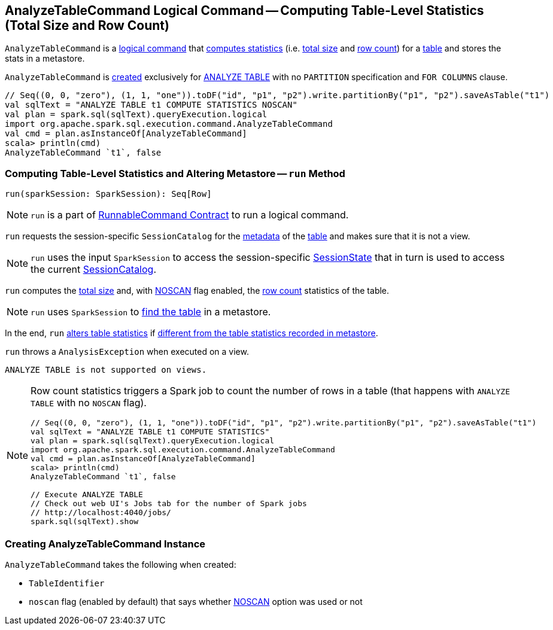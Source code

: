 == [[AnalyzeTableCommand]] AnalyzeTableCommand Logical Command -- Computing Table-Level Statistics (Total Size and Row Count)

`AnalyzeTableCommand` is a link:spark-sql-LogicalPlan-RunnableCommand.adoc[logical command] that <<run, computes statistics>> (i.e. <<total-size-stat, total size>> and <<row-count-stat, row count>>) for a <<tableIdent, table>> and stores the stats in a metastore.

`AnalyzeTableCommand` is <<creating-instance, created>> exclusively for link:spark-sql-SparkSqlAstBuilder.adoc#AnalyzeTableCommand[ANALYZE TABLE] with no `PARTITION` specification and `FOR COLUMNS` clause.

[source, scala]
----
// Seq((0, 0, "zero"), (1, 1, "one")).toDF("id", "p1", "p2").write.partitionBy("p1", "p2").saveAsTable("t1")
val sqlText = "ANALYZE TABLE t1 COMPUTE STATISTICS NOSCAN"
val plan = spark.sql(sqlText).queryExecution.logical
import org.apache.spark.sql.execution.command.AnalyzeTableCommand
val cmd = plan.asInstanceOf[AnalyzeTableCommand]
scala> println(cmd)
AnalyzeTableCommand `t1`, false
----

=== [[run]] Computing Table-Level Statistics and Altering Metastore -- `run` Method

[source, scala]
----
run(sparkSession: SparkSession): Seq[Row]
----

NOTE: `run` is a part of link:spark-sql-LogicalPlan-RunnableCommand.adoc#run[RunnableCommand Contract] to run a logical command.

`run` requests the session-specific `SessionCatalog` for the link:spark-sql-SessionCatalog.adoc#getTableMetadata[metadata] of the <<tableIdent, table>> and makes sure that it is not a view.

NOTE: `run` uses the input `SparkSession` to access the session-specific link:spark-sql-SparkSession.adoc#sessionState[SessionState] that in turn is used to access the current link:spark-sql-SessionState.adoc#catalog[SessionCatalog].

[[total-size-stat]][[row-count-stat]]
`run` computes the link:spark-sql-CommandUtils.adoc#calculateTotalSize[total size] and, with <<noscan, NOSCAN>> flag enabled, the link:spark-sql-dataset-operators.adoc#count[row count] statistics of the table.

NOTE: `run` uses `SparkSession` to link:spark-sql-SparkSession.adoc#table[find the table] in a metastore.

In the end, `run` link:spark-sql-SessionCatalog.adoc#alterTableStats[alters table statistics] if link:spark-sql-CommandUtils.adoc#compareAndGetNewStats[different from the table statistics recorded in metastore].

`run` throws a `AnalysisException` when executed on a view.

```
ANALYZE TABLE is not supported on views.
```

[NOTE]
====
Row count statistics triggers a Spark job to count the number of rows in a table (that happens with `ANALYZE TABLE` with no `NOSCAN` flag).

[source, scala]
----
// Seq((0, 0, "zero"), (1, 1, "one")).toDF("id", "p1", "p2").write.partitionBy("p1", "p2").saveAsTable("t1")
val sqlText = "ANALYZE TABLE t1 COMPUTE STATISTICS"
val plan = spark.sql(sqlText).queryExecution.logical
import org.apache.spark.sql.execution.command.AnalyzeTableCommand
val cmd = plan.asInstanceOf[AnalyzeTableCommand]
scala> println(cmd)
AnalyzeTableCommand `t1`, false

// Execute ANALYZE TABLE
// Check out web UI's Jobs tab for the number of Spark jobs
// http://localhost:4040/jobs/
spark.sql(sqlText).show
----
====

=== [[creating-instance]] Creating AnalyzeTableCommand Instance

`AnalyzeTableCommand` takes the following when created:

* [[tableIdent]] `TableIdentifier`
* [[noscan]] `noscan` flag (enabled by default) that says whether link:spark-sql-cost-based-optimization.adoc#NOSCAN[NOSCAN] option was used or not

